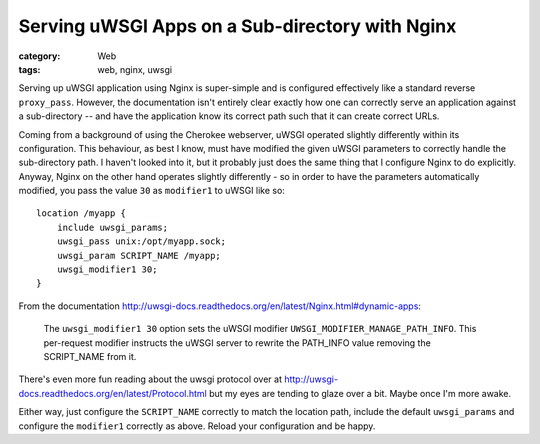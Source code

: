 Serving uWSGI Apps on a Sub-directory with Nginx
################################################

:category: Web
:tags: web, nginx, uwsgi

Serving up uWSGI application using Nginx is super-simple and is configured
effectively like a standard reverse ``proxy_pass``.  However, the documentation
isn't entirely clear exactly how one can correctly serve an application
against a sub-directory -- and have the application know its correct path
such that it can create correct URLs.

Coming from a background of using the Cherokee webserver, uWSGI operated
slightly differently within its configuration.  This behaviour, as best I
know, must have modified the given uWSGI parameters to correctly handle the
sub-directory path.  I haven't looked into it, but it probably just does
the same thing that I configure Nginx to do explicitly.  Anyway, Nginx on 
the other hand operates slightly differently - so in order to have the 
parameters automatically modified, you pass the value ``30`` as ``modifier1``
to uWSGI like so::

    location /myapp {
        include uwsgi_params;
        uwsgi_pass unix:/opt/myapp.sock;
        uwsgi_param SCRIPT_NAME /myapp;
        uwsgi_modifier1 30;
    } 

From the documentation 
http://uwsgi-docs.readthedocs.org/en/latest/Nginx.html#dynamic-apps:

    The ``uwsgi_modifier1 30`` option sets the uWSGI modifier
    ``UWSGI_MODIFIER_MANAGE_PATH_INFO``.  This per-request modifier instructs 
    the uWSGI server to rewrite the PATH_INFO value removing the SCRIPT_NAME
    from it.

There's even more fun reading about the uwsgi protocol over at
http://uwsgi-docs.readthedocs.org/en/latest/Protocol.html but my eyes are
tending to glaze over a bit.  Maybe once I'm more awake.

Either way, just configure the ``SCRIPT_NAME`` correctly to match the 
location path, include the default ``uwsgi_params`` and configure the
``modifier1`` correctly as above.  Reload your configuration and be happy.
